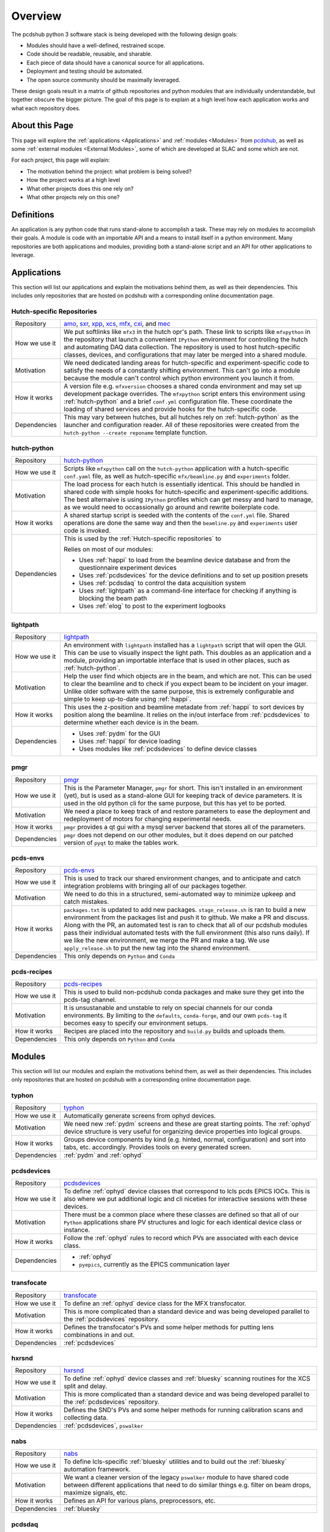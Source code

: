 Overview
########
The pcdshub python 3 software stack is being developed with the following
design goals:

- Modules should have a well-defined, restrained scope.
- Code should be readable, reusable, and sharable.
- Each piece of data should have a canonical source for all applications.
- Deployment and testing should be automated.
- The open source community should be maximally leveraged.

These design goals result in a matrix of github repositories and python
modules that are individually understandable, but together obscure the
bigger picture. The goal of this page is to explain at a high level how
each application works and what each repository does.

About this Page
===============
This page will explore the :ref:`applications <Applications>` and
:ref:`modules <Modules>` from `pcdshub <https://github.com/pcdshub>`_,
as well as some :ref:`external modules <External Modules>`, some of which
are developed at SLAC and some which are not.

For each project, this page will explain:

- The motivation behind the project: what problem is being solved?
- How the project works at a high level
- What other projects does this one rely on?
- What other projects rely on this one?

Definitions
===========

An application is any python code that runs stand-alone to accomplish
a task. These may rely on modules to accomplish their goals. A module
is code with an importable API and a means to install itself in a
python environment. Many repositories are both applications and
modules, providing both a stand-alone script and an API
for other applications to leverage.

Applications
============
This section will list our applications and explain the motivations
behind them, as well as their dependencies.
This includes only repositories that are hosted on pcdshub with a
corresponding online documentation page.

Hutch-specific Repositories
---------------------------
============= ================================================================
Repository    `amo <https://github.com/pcdshub/amo>`_,
              `sxr <https://github.com/pcdshub/sxr>`_,
              `xpp <https://github.com/pcdshub/xpp>`_,
              `xcs <https://github.com/pcdshub/xcs>`_,
              `mfx <https://github.com/pcdshub/mfx>`_,
              `cxi <https://github.com/pcdshub/cxi>`_,
              and `mec <https://github.com/pcdshub/mec>`_

How we use it We put softlinks like ``mfx3`` in the hutch opr's path. These
              link to scripts like ``mfxpython`` in the repository that launch
              a convenient ``IPython`` environment for controlling the hutch
              and automating DAQ data collection. The repository is used to
              host hutch-specific classes, devices, and configurations that
              may later be merged into a shared module.

Motivation    We need dedicated landing areas for hutch-specific and
              experiment-specific code to satisfy the needs of a constantly
              shifting environment. This can't go into a module because the
              module can't control which python environment you launch it
              from.

How it works  A version file e.g. ``mfxversion`` chooses a shared conda
              environment and may set up development package overrides. The
              ``mfxpython`` script enters this environment using
              :ref:`hutch-python` and a brief ``conf.yml`` configuration file.
              These coordinate the loading of shared services and provide
              hooks for the hutch-specific code.

Dependencies  This may vary between hutches, but all hutches rely on
              :ref:`hutch-python` as the launcher and configuration
              reader. All of these repositories were created from the
              ``hutch-python --create reponame`` template function.
============= ================================================================

hutch-python
------------
============= ================================================================
Repository    `hutch-python <https://github.com/pcdshub/hutch-python>`_

How we use it Scripts like ``mfxpython`` call on the ``hutch-python``
              application with a hutch-specific ``conf.yaml`` file, as well as
              hutch-specific ``mfx/beamline.py`` and ``experiments`` folder.

Motivation    The load process for each hutch is essentially identical. This
              should be handled in shared code with simple hooks for
              hutch-specific and experiment-specific additions. The best
              alternaive is using ``IPython`` profiles which can get messy and
              hard to manage, as we would need to occassionally go around and
              rewrite boilerplate code.

How it works  A shared startup script is seeded with the contents of the
              ``conf.yml`` file. Shared operations are done the same way and
              then the ``beamline.py`` and ``experiments`` user code is
              invoked.

Dependencies  This is used by the :ref:`Hutch-specific repositories` to 

              Relies on most of our modules:

              - Uses :ref:`happi` to load from the beamline device database
                and from the questionnaire experiment devices
              - Uses :ref:`pcdsdevices` for the device definitions and to set
                up position presets
              - Uses :ref:`pcdsdaq` to control the data acquisition system
              - Uses :ref:`lightpath` as a command-line interface for checking
                if anything is blocking the beam path
              - Uses :ref:`elog` to post to the experiment logbooks
============= ================================================================

lightpath
---------
============= ================================================================
Repository    `lightpath <https://github.com/pcdshub/lightpath>`_

How we use it An environment with ``lightpath`` installed has a ``lightpath``
              script that will open the GUI. This can be use to visually
              inspect the light path. This doubles as an application and a
              module, providing an importable interface that is used in other
              places, such as :ref:`hutch-python`.

Motivation    Help the user find which objects are in the beam, and which are
              not. This can be used to clear the beamline and to check if you
              expect beam to be incident on your imager. Unlike older
              software with the same purpose, this is extremely configurable
              and simple to keep up-to-date using :ref:`happi`.

How it works  This uses the z-position and beamline metadate from :ref:`happi`
              to sort devices by position along the beamline. It relies on the
              in/out interface from :ref:`pcdsdevices` to determine whether
              each device is in the beam.

Dependencies  - Uses :ref:`pydm` for the GUI
              - Uses :ref:`happi` for device loading
              - Uses modules like :ref:`pcdsdevices` to define device classes
============= ================================================================

pmgr
----
============= ================================================================
Repository    `pmgr <https://github.com/pcdshub/pmgr>`_

How we use it This is the Parameter Manager, ``pmgr`` for short. This isn't
              installed in an environment (yet), but is used as a stand-alone
              GUI for keeping track of device parameters. It is used in the
              old python cli for the same purpose, but this has yet to be
              ported.

Motivation    We need a place to keep track of and restore parameters to ease
              the deployment and redeployment of motors for changing
              experimental needs.

How it works  ``pmgr`` provides a qt gui with a mysql server backend that
              stores all of the parameters.

Dependencies  ``pmgr`` does not depend on our other modules, but it does
              depend on our patched version of ``pyqt`` to make the tables
              work.
============= ================================================================

pcds-envs
---------
============= ================================================================
Repository    `pcds-envs <https://github.com/pcdshub/pcds-envs>`_

How we use it This is used to track our shared environment changes, and to
              anticipate and catch integration problems with bringing all of
              our packages together.

Motivation    We need to do this in a structured, semi-automated way to
              minimize upkeep and catch mistakes.

How it works  ``packages.txt`` is updated to add new packages.
              ``stage_release.sh`` is ran to build a new environment from the
              packages list and push it to github. We make a PR and discuss.
              Along with the PR, an automated test is ran to check that all
              of our pcdshub modules pass their individual automated tests
              with the full environment (this also runs daily).
              If we like the new environment, we merge the PR and make a tag.
              We use ``apply_release.sh`` to put the new tag into the shared
              environment.

Dependencies  This only depends on ``Python`` and ``Conda``
============= ================================================================

pcds-recipes
------------
============= ================================================================
Repository    `pcds-recipes <https://github.com/pcdshub/pcds-recipes>`_

How we use it This is used to build non-pcdshub conda packages and make sure
              they get into the pcds-tag channel.

Motivation    It is unsustanable and unstable to rely on special channels for
              our conda environments. By limiting to the ``defaults``,
              ``conda-forge``, and our own ``pcds-tag`` it becomes easy to
              specify our environment setups.

How it works  Recipes are placed into the repository and ``build.py`` builds
              and uploads them.

Dependencies  This only depends on ``Python`` and ``Conda``
============= ================================================================


Modules
=======
This section will list our modules and explain the motivations
behind them, as well as their dependencies.
This includes only repositories that are hosted on pcdshub with a
corresponding online documentation page.

typhon
------
============= ================================================================
Repository    `typhon <https://github.com/pcdshub/typhon>`_

How we use it Automatically generate screens from ophyd devices.

Motivation    We need new :ref:`pydm` screens and these are great starting
              points. The :ref:`ophyd` device structure is very useful for
              organizing device properties into logical groups.

How it works  Groups device components by kind (e.g. hinted, normal,
              configuration) and sort into tabs, etc. accordingly. Provides
              tools on every generated screen.

Dependencies  :ref:`pydm` and :ref:`ophyd`
============= ================================================================

pcdsdevices
-----------
============= ================================================================
Repository    `pcdsdevices <https://github.com/pcdshub/pcdsdevices>`_

How we use it To define :ref:`ophyd` device classes that correspond to lcls
              pcds EPICS IOCs. This is also where we put additional logic and
              cli niceties for interactive sessions with these devices.

Motivation    There must be a common place where these classes are defined
              so that all of our ``Python`` applications share PV structures
              and logic for each identical device class or instance.

How it works  Follow the :ref:`ophyd` rules to record which PVs are associated
              with each device class.

Dependencies  - :ref:`ophyd`
              - ``pyepics``, currently as the EPICS communication layer
============= ================================================================

transfocate
-----------
============= ================================================================
Repository    `transfocate <https://github.com/pcdshub/transfocate>`_

How we use it To define an :ref:`ophyd` device class for the MFX transfocator.

Motivation    This is more complicated than a standard device and was being
              developed parallel to the :ref:`pcdsdevices` repository.

How it works  Defines the transfocator's PVs and some helper methods for
              putting lens combinations in and out.

Dependencies  :ref:`pcdsdevices`
============= ================================================================

hxrsnd
------
============= ================================================================
Repository    `hxrsnd <https://github.com/pcdshub/hxrsnd>`_

How we use it To define :ref:`ophyd` device classes and :ref:`bluesky`
              scanning routines for the XCS split and delay.

Motivation    This is more complicated than a standard device and was being
              developed parallel to the :ref:`pcdsdevices` repository.

How it works  Defines the SND's PVs and some helper methods for running
              calibration scans and collecting data.

Dependencies  :ref:`pcdsdevices`, ``pswalker``
============= ================================================================

nabs
----
============= ================================================================
Repository    `nabs <https://github.com/pcdshub/nabs>`_

How we use it To define lcls-specific :ref:`bluesky` utilities and to build
              out the :ref:`bluesky` automation framework.

Motivation    We want a cleaner version of the legacy ``pswalker`` module
              to have shared code between different applications that need
              to do similar things e.g. filter on beam drops, maximize
              signals, etc.

How it works  Defines an API for various plans, preprocessors, etc.

Dependencies  :ref:`bluesky`
============= ================================================================

pcdsdaq
-------
============= ================================================================
Repository    `pcdsdaq <https://github.com/pcdshub/pcdsdaq>`_

How we use it To define a :ref:`bluesky`-compatible control layer for the
              LCLS1 data aquisition system (DAQ)

Motivation    We need to be able to control the DAQ. Doing it in a
              :ref:`bluesky`-compatible way means we can include the DAQ in
              any :ref:`bluesky` plan.

How it works  Wraps the ``pydaq.Control`` object and adheres closely to the
              :ref:`bluesky` interface. You can configure the daq, do runs,
              and include it as a readable device in scans.

Dependencies  :ref:`bluesky`, :ref:`ophyd`, ``pydaq``
============= ================================================================

happi
-----
============= ================================================================
Repository    `happi <https://github.com/pcdshub/happi>`_

How we use it To store all of our device metadata in :ref:`device_config` and
              reload these devices to create identical objects in every
              application.

Motivation    There must be a canonical way to load devices, consistent
              accross all of our python applications.

How it works  Defines container objects that represent real objects. These can
              be stored in json or mongodb and be used to generate real
              objects.

Dependencies  No pcdshub dependencies
============= ================================================================

device_config
-------------
============= ================================================================
Repository    `device_config <https://github.com/pcdshub/device_config>`_

How we use it As a central file store of all the :ref:`happi` device
              configuration information.

Motivation    We need to store the information somewhere until we have a
              mongodb set up.

How it works  Stores a single json file.

Dependencies  No pcdshub dependencies
============= ================================================================

elog
----
============= ================================================================
Repository    `elog <https://github.com/pcdshub/elog>`_

How we use it To post information to the experiment elog.

Motivation    We need python bindings for this so that we can update the elog
              programattically or through the command line.

How it works  https requests

Dependencies  No pcdshub dependencies
============= ================================================================

External Modules
================
This section will list some of the more site-specific external modules we use
and explain the motivations behind the modules and behind why we use them.

bluesky
-------
============= ================================================================
Repository    `bluesky <https://github.com/nsls-ii/bluesky>`_

How we use it As the scanning, process flow, and automation platform.

Motivation    If we do scanning in a structured way, we can write cleaner code
              that can continue to be maintained, and we can take advantage
              of anything that the ``bluesky`` community has written as far
              as visualizing data and controlling process flow.

How it works  A central ``RunEngine`` object processes user-created
              generators called ``plans``. These can do things like move
              motors, read values, etc., but they can also be inspected to
              see what the plan would do if we ran it, and they can be given
              arbitrary adaptive logic since this is ``Python``.

Dependencies  No pcdshub dependencies
============= ================================================================

ophyd
-----
============= ================================================================
Repository    `ophyd <https://github.com/nsls-ii/ophyd>`_

How we use it As the device control abstraction layer.

Motivation    We need to have a sane convention for defining devices, and a
              consistent way to define motion interfaces, callbacks, etc.

How it works  ``Device`` subclasses register ``Component`` attributes so that
              every instance knows which PVs to connect to.

Dependencies  No pcdshub dependencies
============= ================================================================

pydm
----
============= ================================================================
Repository    `pydm <https://github.com/slaclab/pydm>`_

How we use it ``pyqt``-based EPICS control screens.

Motivation    We need to be able to include ``Python`` logic in our screens
              for advanced applications, but we also need a way for new users
              to create screens quickly using a drag-and-drop interface.

How it works  This leverages qt ``designer`` as a drag-and-drop interface. A
              rich ``Python`` API is provided for interacting with EPICS PVs
              and with archiver data, among other things. Widgets are provided
              that correspond to the legacy EDM widgets.

Dependencies  No pcdshub dependencies
============= ================================================================
